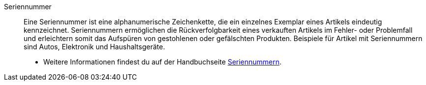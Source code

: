 [#seriennummer]
Seriennummer:: Eine Seriennummer ist eine alphanumerische Zeichenkette, die ein einzelnes Exemplar eines Artikels eindeutig kennzeichnet. Seriennummern ermöglichen die Rückverfolgbarkeit eines verkauften Artikels im Fehler- oder Problemfall und erleichtern somit das Aufspüren von gestohlenen oder gefälschten Produkten. Beispiele für Artikel mit Seriennummern sind Autos, Elektronik und Haushaltsgeräte. +
* Weitere Informationen findest du auf der Handbuchseite <<artikel/anwendungsfaelle/seriennummern#, Seriennummern>>.
